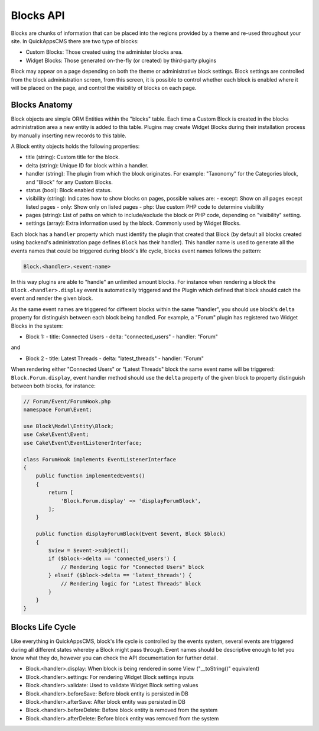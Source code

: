 Blocks API
##########

Blocks are chunks of information that can be placed into the regions provided by a
theme and re-used throughout your site. In QuickAppsCMS there are two type of
blocks:

-  Custom Blocks: Those created using the administer blocks area.
-  Widget Blocks: Those generated on-the-fly (or created) by third-party plugins

Block may appear on a page depending on both the theme or administrative block
settings. Block settings are controlled from the block administration screen, from
this screen, it is possible to control whether each block is enabled where it
will be placed on the page, and control the visibility of blocks on each page.

Blocks Anatomy
==============

Block objects are simple ORM Entities within the "blocks" table. Each time a
Custom Block is created in the blocks administration area a new entity is added to
this table. Plugins may create Widget Blocks during their installation process
by manually inserting new records to this table.

A Block entity objects holds the following properties:

- title (string): Custom title for the block.
- delta (string): Unique ID for block within a handler.
- handler (string): The plugin from which the block originates. For example: "Taxonomy" for the Categories block, and "Block" for any Custom Blocks.
- status (bool): Block enabled status.
- visibility (string): Indicates how to show blocks on pages, possible values are:
  - except: Show on all pages except listed pages
  - only: Show only on listed pages
  - php: Use custom PHP code to determine visibility
- pages (string): List of paths on which to include/exclude the block or PHP code, depending on "visibility" setting.
- settings (array): Extra information used by the block. Commonly used by Widget Blocks.

Each block has a ``handler`` property which must identify the plugin that created
that Block (by default all blocks created using backend's administration page
defines ``Block`` has their handler). This handler name is used to generate all the
events names that could be triggered during block's life cycle, blocks event names
follows the pattern:

.. code::

    Block.<handler>.<event-name>

In this way plugins are able to "handle" an unlimited amount blocks. For instance
when rendering a block the ``Block.<handler>.display`` event is automatically
triggered and the Plugin which defined that block should catch the event and render
the given block.

As the same event names are triggered for different blocks within the same
"handler", you should use block's ``delta`` property for distinguish between each
block being handled. For example, a "Forum" plugin has registered two Widget Blocks
in the system:

- Block 1:
  - title: Connected Users
  - delta: "connected_users"
  - handler: "Forum"

and

- Block 2
  - title: Latest Threads
  - delta: "latest_threads"
  - handler: "Forum"

When rendering either "Connected Users" or "Latest Threads" block the same event
name will be triggered: ``Block.Forum.display``, event handler method should use the
``delta`` property of the given block to property distinguish between
both blocks, for instance:

.. code:: php

    // Forum/Event/ForumHook.php
    namespace Forum\Event;

    use Block\Model\Entity\Block;
    use Cake\Event\Event;
    use Cake\Event\EventListenerInterface;

    class ForumHook implements EventListenerInterface
    {
        public function implementedEvents()
        {
            return [
                'Block.Forum.display' => 'displayForumBlock',
            ];
        }

        public function displayForumBlock(Event $event, Block $block)
        {
            $view = $event->subject();
            if ($block->delta == 'connected_users') {
                // Rendering logic for "Connected Users" block
            } elseif ($block->delta == 'latest_threads') {
                // Rendering logic for "Latest Threads" block
            }
        }
    }

Blocks Life Cycle
=================

Like everything in QuickAppsCMS, block's life cycle is controlled by the events
system, several events are triggered during all different states whereby a Block
might pass through. Event names should be descriptive enough to let you know what
they do, however you can check the API documentation for further detail.

- Block.<handler>.display: When block is being rendered in some View ("__toString()" equivalent)
- Block.<handler>.settings: For rendering Widget Block settings inputs
- Block.<handler>.validate: Used to validate Widget Block setting values
- Block.<handler>.beforeSave: Before block entity is persisted in DB
- Block.<handler>.afterSave: After block entity was persisted in DB
- Block.<handler>.beforeDelete: Before block entity is removed from the system
- Block.<handler>.afterDelete: Before block entity was removed from the system
